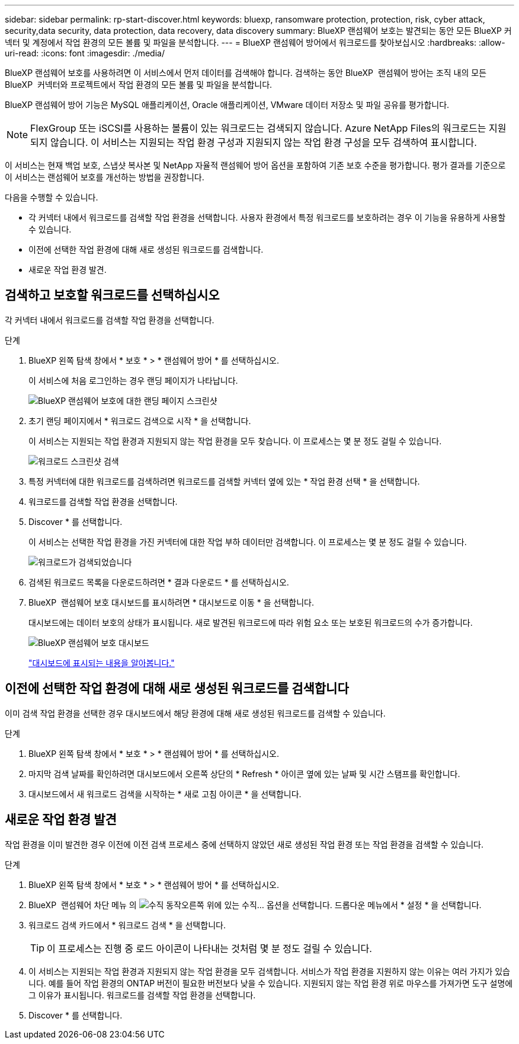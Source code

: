 ---
sidebar: sidebar 
permalink: rp-start-discover.html 
keywords: bluexp, ransomware protection, protection, risk, cyber attack, security,data security, data protection, data recovery, data discovery 
summary: BlueXP 랜섬웨어 보호는 발견되는 동안 모든 BlueXP 커넥터 및 계정에서 작업 환경의 모든 볼륨 및 파일을 분석합니다. 
---
= BlueXP 랜섬웨어 방어에서 워크로드를 찾아보십시오
:hardbreaks:
:allow-uri-read: 
:icons: font
:imagesdir: ./media/


[role="lead"]
BlueXP 랜섬웨어 보호를 사용하려면 이 서비스에서 먼저 데이터를 검색해야 합니다. 검색하는 동안 BlueXP  랜섬웨어 방어는 조직 내의 모든 BlueXP  커넥터와 프로젝트에서 작업 환경의 모든 볼륨 및 파일을 분석합니다.

BlueXP 랜섬웨어 방어 기능은 MySQL 애플리케이션, Oracle 애플리케이션, VMware 데이터 저장소 및 파일 공유를 평가합니다.


NOTE: FlexGroup 또는 iSCSI를 사용하는 볼륨이 있는 워크로드는 검색되지 않습니다. Azure NetApp Files의 워크로드는 지원되지 않습니다. 이 서비스는 지원되는 작업 환경 구성과 지원되지 않는 작업 환경 구성을 모두 검색하여 표시합니다.

이 서비스는 현재 백업 보호, 스냅샷 복사본 및 NetApp 자율적 랜섬웨어 방어 옵션을 포함하여 기존 보호 수준을 평가합니다. 평가 결과를 기준으로 이 서비스는 랜섬웨어 보호를 개선하는 방법을 권장합니다.

다음을 수행할 수 있습니다.

* 각 커넥터 내에서 워크로드를 검색할 작업 환경을 선택합니다. 사용자 환경에서 특정 워크로드를 보호하려는 경우 이 기능을 유용하게 사용할 수 있습니다.
* 이전에 선택한 작업 환경에 대해 새로 생성된 워크로드를 검색합니다.
* 새로운 작업 환경 발견.




== 검색하고 보호할 워크로드를 선택하십시오

각 커넥터 내에서 워크로드를 검색할 작업 환경을 선택합니다.

.단계
. BlueXP 왼쪽 탐색 창에서 * 보호 * > * 랜섬웨어 방어 * 를 선택하십시오.
+
이 서비스에 처음 로그인하는 경우 랜딩 페이지가 나타납니다.

+
image:screen-landing.png["BlueXP 랜섬웨어 보호에 대한 랜딩 페이지 스크린샷"]

. 초기 랜딩 페이지에서 * 워크로드 검색으로 시작 * 을 선택합니다.
+
이 서비스는 지원되는 작업 환경과 지원되지 않는 작업 환경을 모두 찾습니다. 이 프로세스는 몇 분 정도 걸릴 수 있습니다.

+
image:screen-discover-workloads-unsupported.png["워크로드 스크린샷 검색"]

. 특정 커넥터에 대한 워크로드를 검색하려면 워크로드를 검색할 커넥터 옆에 있는 * 작업 환경 선택 * 을 선택합니다.
. 워크로드를 검색할 작업 환경을 선택합니다.
. Discover * 를 선택합니다.
+
이 서비스는 선택한 작업 환경을 가진 커넥터에 대한 작업 부하 데이터만 검색합니다. 이 프로세스는 몇 분 정도 걸릴 수 있습니다.

+
image:screen-discover-workloads-unsupported-collected.png["워크로드가 검색되었습니다"]

. 검색된 워크로드 목록을 다운로드하려면 * 결과 다운로드 * 를 선택하십시오.
. BlueXP  랜섬웨어 보호 대시보드를 표시하려면 * 대시보드로 이동 * 을 선택합니다.
+
대시보드에는 데이터 보호의 상태가 표시됩니다. 새로 발견된 워크로드에 따라 위험 요소 또는 보호된 워크로드의 수가 증가합니다.

+
image:screen-dashboard.png["BlueXP 랜섬웨어 보호 대시보드"]

+
link:rp-use-dashboard.html["대시보드에 표시되는 내용을 알아봅니다."]





== 이전에 선택한 작업 환경에 대해 새로 생성된 워크로드를 검색합니다

이미 검색 작업 환경을 선택한 경우 대시보드에서 해당 환경에 대해 새로 생성된 워크로드를 검색할 수 있습니다.

.단계
. BlueXP 왼쪽 탐색 창에서 * 보호 * > * 랜섬웨어 방어 * 를 선택하십시오.
. 마지막 검색 날짜를 확인하려면 대시보드에서 오른쪽 상단의 * Refresh * 아이콘 옆에 있는 날짜 및 시간 스탬프를 확인합니다.
. 대시보드에서 새 워크로드 검색을 시작하는 * 새로 고침 아이콘 * 을 선택합니다.




== 새로운 작업 환경 발견

작업 환경을 이미 발견한 경우 이전에 이전 검색 프로세스 중에 선택하지 않았던 새로 생성된 작업 환경 또는 작업 환경을 검색할 수 있습니다.

.단계
. BlueXP 왼쪽 탐색 창에서 * 보호 * > * 랜섬웨어 방어 * 를 선택하십시오.
. BlueXP  랜섬웨어 차단 메뉴 의 image:button-actions-vertical.png["수직 동작"]오른쪽 위에 있는 수직... 옵션을 선택합니다. 드롭다운 메뉴에서 * 설정 * 을 선택합니다.
. 워크로드 검색 카드에서 * 워크로드 검색 * 을 선택합니다.
+

TIP: 이 프로세스는 진행 중 로드 아이콘이 나타내는 것처럼 몇 분 정도 걸릴 수 있습니다.

. 이 서비스는 지원되는 작업 환경과 지원되지 않는 작업 환경을 모두 검색합니다. 서비스가 작업 환경을 지원하지 않는 이유는 여러 가지가 있습니다. 예를 들어 작업 환경의 ONTAP 버전이 필요한 버전보다 낮을 수 있습니다. 지원되지 않는 작업 환경 위로 마우스를 가져가면 도구 설명에 그 이유가 표시됩니다. 워크로드를 검색할 작업 환경을 선택합니다.
. Discover * 를 선택합니다.

